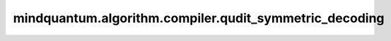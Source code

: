 mindquantum.algorithm.compiler.qudit_symmetric_decoding
============================================

.. py:function:: qudit_symmetric_decoding(qubit: np.ndarray, n_qubits: int = 1)

    对称性解码，将qubit对称态或矩阵解码成qudit态或矩阵。

    .. math::

        \begin{align}
        \ket{00\cdots00}&\to\ket{0} \\[.5ex]
        \frac{\ket{0\cdots01}+\ket{0\cdots010}+\ket{10\cdots0}}{\sqrt{d-1}}&\to\ket{1} \\
        \frac{\ket{0\cdots011}+\ket{0\cdots0101}+\ket{110\cdots0}}{\sqrt{d-1}}&\to\ket{2} \\
        \vdots&\qquad\vdots \\[.5ex]
        \ket{11\cdots11}&\to\ket{d-1}
        \end{align}

    参数：
        - **qubit** (np.ndarray) - 需要解码的qubit对称态或矩阵，qubit态或矩阵需满足对称性。
        - **n_qubits** (int) - qubit对称态或矩阵的量子比特数。默认值：``1``。

    返回：
        np.ndarray，对称性解码后的qudit态或矩阵。